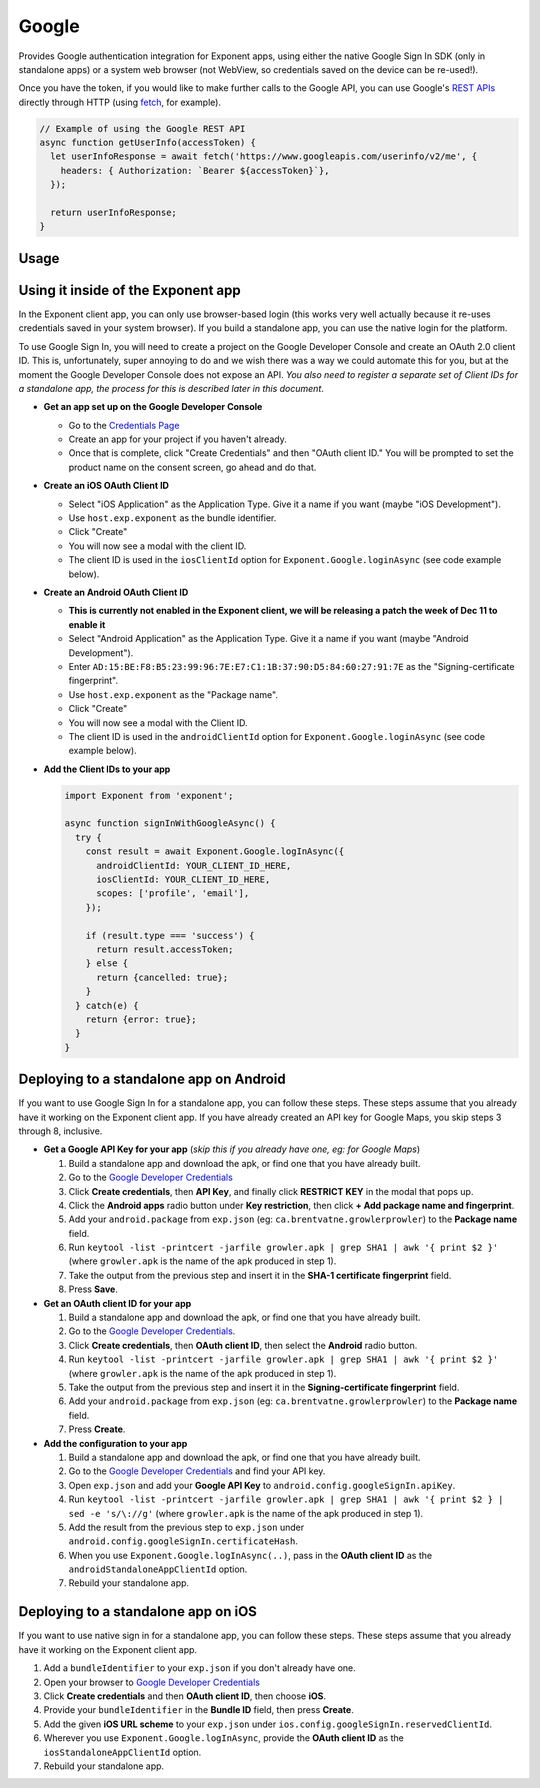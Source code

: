 Google
======

Provides Google authentication integration for Exponent apps, using either
the native Google Sign In SDK (only in standalone apps) or a system web browser
(not WebView, so credentials saved on the device can be re-used!).

Once you have the token, if you would like to make further calls to the Google API,
you can use Google's `REST APIs
<https://developers.google.com/apis-explorer/>`_ directly through HTTP (using
`fetch <https://facebook.github.io/react-native/docs/network.html#fetch>`_, for
example).

.. code-block:: javascript

  // Example of using the Google REST API
  async function getUserInfo(accessToken) {
    let userInfoResponse = await fetch('https://www.googleapis.com/userinfo/v2/me', {
      headers: { Authorization: `Bearer ${accessToken}`},
    });

    return userInfoResponse;
  }

Usage
-----

.. function:: Exponent.Google.logInAsync(options)

  Prompts the user to log into Google and grants your app permission
  to access some of their Google data, as specified by the scopes.

   :param object options:
      A map of options:

      * **behavior** (*string*) -- The type of behavior to use for login,
        either ``web`` or ``system``. Native (``system``) can only be used
        inside of a standalone app when built using the steps described below.
        Default is ``web`` inside of Exponent app, and ``system`` in
        standalone. The only case where you would need to change this is if
        you would prefer to use ``web`` inside of a standalone app.

      * **scopes** (*array*) -- An array specifying the scopes to ask
        for from Google for this login (`more information here <https://gsuite-developers.googleblog.com/2012/01/tips-on-using-apis-discovery-service.html>`_).
        Default scopes are ``['profile', 'email']``.

      * **androidClientId** (*string*) -- The Android client id registered with Google for use in the Exponent client app.

      * **iosClientId** (*string*) -- The iOS client id registered with Google for use in the Exponent client app.

      * **androidStandaloneAppClientId** (*string*) -- The Android client id registered with Google for use in a standalone app.

      * **iosStandaloneAppClientId** (*string*) -- The iOS client id registered with Google for use in a standalone app.

   :returns:
      If the user or Google cancelled the login, returns ``{ type: 'cancel' }``.

      Otherwise, returns ``{ type: 'success', accessToken, idToken,
      serverAuthCode, user: {...profileInformation} }``. ``accessToken`` is a string
      giving the access token to use with Google HTTP API requests.

Using it inside of the Exponent app
-----------------------------------

In the Exponent client app, you can only use browser-based login (this works very well
actually because it re-uses credentials saved in your system browser). If you build
a standalone app, you can use the native login for the platform.

To use Google Sign In, you will need to create a project on the Google
Developer Console and create an OAuth 2.0 client ID. This is, unfortunately,
super annoying to do and we wish there was a way we could automate this for
you, but at the moment the Google Developer Console does not expose an API.
*You also need to register a separate set of Client IDs for a standalone app,
the process for this is described later in this document*.

- **Get an app set up on the Google Developer Console**

  * Go to the `Credentials Page <https://console.developers.google.com/apis/credentials>`_
  * Create an app for your project if you haven't already.
  * Once that is complete, click "Create Credentials" and then "OAuth client ID." You will be prompted to set the product name on the consent screen, go ahead and do that.

- **Create an iOS OAuth Client ID**

  * Select "iOS Application" as the Application Type. Give it a name if you want (maybe "iOS Development").
  * Use ``host.exp.exponent`` as the bundle identifier.
  * Click "Create"
  * You will now see a modal with the client ID.
  * The client ID is used in the ``iosClientId`` option for ``Exponent.Google.loginAsync`` (see code example below).

- **Create an Android OAuth Client ID**

  * **This is currently not enabled in the Exponent client, we will be releasing a patch the week of Dec 11 to enable it**
  * Select "Android Application" as the Application Type. Give it a name if you want (maybe "Android Development").
  * Enter ``AD:15:BE:F8:B5:23:99:96:7E:E7:C1:1B:37:90:D5:84:60:27:91:7E`` as the "Signing-certificate fingerprint".
  * Use ``host.exp.exponent`` as the "Package name".
  * Click "Create"
  * You will now see a modal with the Client ID.
  * The client ID is used in the ``androidClientId`` option for ``Exponent.Google.loginAsync`` (see code example below).


- **Add the Client IDs to your app**

  .. code-block:: javascript

    import Exponent from 'exponent';

    async function signInWithGoogleAsync() {
      try {
        const result = await Exponent.Google.logInAsync({
          androidClientId: YOUR_CLIENT_ID_HERE,
          iosClientId: YOUR_CLIENT_ID_HERE,
          scopes: ['profile', 'email'],
        });

        if (result.type === 'success') {
          return result.accessToken;
        } else {
          return {cancelled: true};
        }
      } catch(e) {
        return {error: true};
      }
    }

Deploying to a standalone app on Android
----------------------------------------

If you want to use Google Sign In for a standalone app, you can follow these
steps. These steps assume that you already have it working on the Exponent client app.
If you have already created an API key for Google Maps, you skip steps 3 through 8,
inclusive.

- **Get a Google API Key for your app** (*skip this if you already have one, eg: for Google Maps*)

  1. Build a standalone app and download the apk, or find one that you have already built.
  2. Go to the `Google Developer Credentials <https://console.developers.google.com/apis/credentials>`_
  3. Click **Create credentials**, then **API Key**, and finally click **RESTRICT KEY** in the modal that pops up.
  4. Click the **Android apps** radio button under **Key restriction**, then click **+ Add package name and fingerprint**.
  5. Add your ``android.package`` from ``exp.json`` (eg: ``ca.brentvatne.growlerprowler``) to the **Package name** field.
  6. Run ``keytool -list -printcert -jarfile growler.apk | grep SHA1 | awk '{ print $2 }'`` (where ``growler.apk`` is the name of the apk produced in step 1).
  7. Take the output from the previous step and insert it in the **SHA-1 certificate fingerprint** field.
  8. Press **Save**.

- **Get an OAuth client ID for your app**

  1. Build a standalone app and download the apk, or find one that you have already built.
  2. Go to the `Google Developer Credentials <https://console.developers.google.com/apis/credentials>`_.
  3. Click **Create credentials**, then **OAuth client ID**, then select the **Android** radio button.
  4. Run ``keytool -list -printcert -jarfile growler.apk | grep SHA1 | awk '{ print $2 }'`` (where ``growler.apk`` is the name of the apk produced in step 1).
  5. Take the output from the previous step and insert it in the **Signing-certificate fingerprint** field.
  6. Add your ``android.package`` from ``exp.json`` (eg: ``ca.brentvatne.growlerprowler``) to the **Package name** field.
  7. Press **Create**.

- **Add the configuration to your app**

  1. Build a standalone app and download the apk, or find one that you have already built.
  2. Go to the `Google Developer Credentials <https://console.developers.google.com/apis/credentials>`_ and find your API key.
  3. Open ``exp.json`` and add your **Google API Key** to ``android.config.googleSignIn.apiKey``.
  4. Run ``keytool -list -printcert -jarfile growler.apk | grep SHA1 | awk '{ print $2 } | sed -e 's/\://g'`` (where ``growler.apk`` is the name of the apk produced in step 1).
  5. Add the result from the previous step to ``exp.json`` under ``android.config.googleSignIn.certificateHash``.
  6. When you use ``Exponent.Google.logInAsync(..)``, pass in the **OAuth client ID** as the ``androidStandaloneAppClientId`` option.
  7. Rebuild your standalone app.

Deploying to a standalone app on iOS
------------------------------------

If you want to use native sign in for a standalone app, you can follow these
steps. These steps assume that you already have it working on the Exponent
client app.

1. Add a ``bundleIdentifier`` to your ``exp.json`` if you don't already have one.
2. Open your browser to `Google Developer Credentials <https://console.developers.google.com/apis/credentials>`_
3. Click **Create credentials** and then **OAuth client ID**, then choose **iOS**.
4. Provide your ``bundleIdentifier`` in the **Bundle ID** field, then press **Create**.
5. Add the given **iOS URL scheme** to your ``exp.json`` under ``ios.config.googleSignIn.reservedClientId``.
6. Wherever you use ``Exponent.Google.logInAsync``, provide the **OAuth client ID** as the ``iosStandaloneAppClientId`` option.
7. Rebuild your standalone app.
